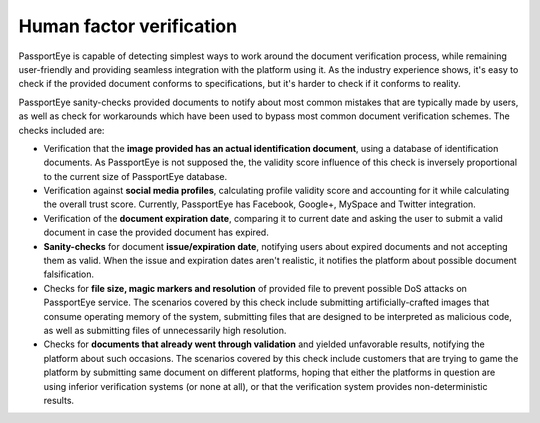 .. _human_factor:

Human factor verification
=========================

PassportEye is capable of detecting simplest ways to work around the document verification
process, while remaining user-friendly and providing seamless integration with the platform
using it. As the industry experience shows, it's easy to check if the provided document conforms 
to specifications, but it's harder to check if it conforms to reality.

PassportEye sanity-checks provided documents to notify about most common mistakes that are 
typically made by users, as well as check for workarounds which have been used to bypass 
most common document verification schemes. The checks included are:


* Verification that the **image provided has an actual identification document**, using a database \
  of identification documents. As PassportEye is not supposed the, the validity score influence \
  of this check is inversely proportional to the current size of PassportEye database.
* Verification against **social media profiles**, calculating profile validity score and \ 
  accounting for it while calculating the overall trust score. Currently, PassportEye has \
  Facebook, Google+, MySpace and Twitter integration.
* Verification of the **document expiration date**, comparing it to current date and asking the user 
  to submit a valid document in case the provided document has expired.
* **Sanity-checks** for document **issue/expiration date**, notifying users about expired documents \
  and not accepting them as valid. When the issue and expiration dates aren't realistic, \
  it notifies the platform about possible document falsification.
* Checks for **file size, magic markers and resolution** of provided file to prevent possible DoS \
  attacks on PassportEye service. The scenarios covered by this check include submitting \
  artificially-crafted images that consume operating memory of the system, submitting files \
  that are designed to be interpreted as malicious code, as well as submitting files of unnecessarily high resolution. 
* Checks for **documents that already went through validation** and yielded unfavorable results, \
  notifying the platform about such occasions. The scenarios covered by this check include \
  customers that are trying to game the platform by submitting same document on different platforms, \
  hoping that either the platforms in question are using inferior verification systems (or \
  none at all), or that the verification system provides non-deterministic results. 
